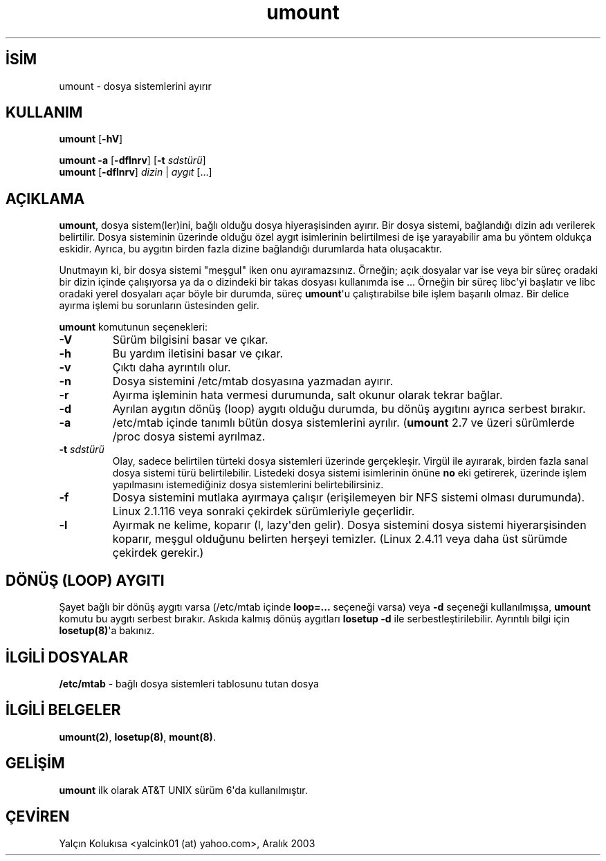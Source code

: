 .\" http://belgeler.org \N'45' 2006\N'45'11\N'45'26T10:18:40+02:00  
.\" Copyright (c) 1996 Andries Brouwer 
.\" This page is somewhat derived from a page that was 
.\" (c) 1980, 1989, 1991 The Regents of the University of California 
.\" and had been heavily modified by Rik Faith and myself. 
.\" 
.\" This is free documentation; you can redistribute it and/or 
.\" modify it under the terms of the GNU General Public License as 
.\" published by the Free Software Foundation; either version 2 of 
.\" the License, or (at your option) any later version. 
.\" 
.\" The GNU General Public License\N'39's references to "object code" 
.\" and "executables" are to be interpreted as the output of any 
.\" document formatting or typesetting system, including 
.\" intermediate and printed output. 
.\" 
.\" This manual is distributed in the hope that it will be useful, 
.\" but WITHOUT ANY WARRANTY; without even the implied warranty of 
.\" MERCHANTABILITY or FITNESS FOR A PARTICULAR PURPOSE. See the 
.\" GNU General Public License for more details. 
.\" 
.\" You should have received a copy of the GNU General Public 
.\" License along with this manual; if not, write to the Free 
.\" Software Foundation, Inc., 675 Mass Ave, Cambridge, MA 02139, 
.\" USA.   
.TH "umount" 8 "26 Temmuz 1997" "Linux 2.0" "Linux Yazılımcısının Kılavuzu"
.nh    
.SH İSİM
umount \N'45' dosya sistemlerini ayırır    
.SH KULLANIM 
.nf
\fBumount\fR [\fB\N'45'hV\fR]

\fBumount \fR\fB\N'45'a \fR[\fB\N'45'dflnrv\fR] [\fB\N'45't \fR\fIsdstürü\fR]
\fBumount \fR[\fB\N'45'dflnrv\fR] \fIdizin\fR | \fIaygıt\fR [...]
.fi
       
.SH AÇIKLAMA     
\fBumount\fR, dosya sistem(ler)ini, bağlı olduğu dosya hiyeraşisinden ayırır. Bir dosya sistemi, bağlandığı dizin adı verilerek belirtilir. Dosya sisteminin üzerinde olduğu özel aygıt isimlerinin belirtilmesi de işe yarayabilir ama bu yöntem oldukça eskidir. Ayrıca, bu aygıtın birden fazla dizine bağlandığı durumlarda hata oluşacaktır.     

Unutmayın ki, bir dosya sistemi "meşgul" iken onu ayıramazsınız. Örneğin; açık dosyalar var ise veya bir süreç oradaki bir dizin içinde çalışıyorsa ya da o dizindeki bir takas dosyası kullanımda ise ...  Örneğin bir süreç libc\N'39'yi başlatır ve libc oradaki yerel dosyaları açar böyle bir durumda, süreç \fBumount\fR\N'39'u çalıştırabilse bile işlem başarılı olmaz. Bir delice ayırma işlemi bu sorunların üstesinden gelir.     

\fBumount\fR komutunun seçenekleri:     



.br
.ns
.TP 
\fB\N'45'V\fR
Sürüm bilgisini basar ve çıkar.       

.TP 
\fB\N'45'h\fR
Bu yardım iletisini basar ve çıkar.       

.TP 
\fB\N'45'v\fR
Çıktı daha ayrıntılı olur.       

.TP 
\fB\N'45'n\fR
Dosya sistemini /etc/mtab dosyasına yazmadan ayırır.       

.TP 
\fB\N'45'r\fR
Ayırma işleminin hata vermesi durumunda, salt okunur olarak tekrar bağlar.       

.TP 
\fB\N'45'd\fR
Ayrılan aygıtın dönüş (loop) aygıtı olduğu durumda, bu dönüş aygıtını ayrıca serbest bırakır.       

.TP 
\fB\N'45'a\fR
/etc/mtab içinde tanımlı bütün dosya sistemlerini ayrılır. (\fBumount\fR 2.7 ve üzeri sürümlerde /proc dosya sistemi ayrılmaz.       

.TP 
\fB\N'45't \fR\fIsdstürü\fR
Olay, sadece belirtilen türteki dosya sistemleri üzerinde gerçekleşir. Virgül ile ayırarak, birden fazla sanal dosya sistemi türü belirtilebilir. Listedeki dosya sistemi isimlerinin önüne \fBno\fR eki getirerek, üzerinde işlem yapılmasını istemediğiniz dosya sistemlerini belirtebilirsiniz.       

.TP 
\fB\N'45'f\fR
Dosya sistemini mutlaka ayırmaya çalışır (erişilemeyen bir NFS sistemi olması durumunda). Linux 2.1.116 veya sonraki çekirdek sürümleriyle geçerlidir.       

.TP 
\fB\N'45'l\fR
Ayırmak ne kelime, koparır (l, lazy\N'39'den gelir). Dosya sistemini dosya sistemi hiyerarşisinden koparır, meşgul olduğunu belirten herşeyi temizler. (Linux 2.4.11 veya daha üst sürümde çekirdek gerekir.)       

.PP     
   
.SH DÖNÜŞ (LOOP) AYGITI     
Şayet bağlı bir dönüş aygıtı varsa (/etc/mtab içinde \fBloop=...\fR seçeneği varsa) veya \fB\N'45'd\fR seçeneği kullanılmışsa, \fBumount\fR komutu bu aygıtı serbest bırakır. Askıda kalmış dönüş aygıtları \fBlosetup \N'45'd\fR ile serbestleştirilebilir. Ayrıntılı bilgi için \fBlosetup(8)\fR\N'39'a bakınız.     
   
.SH İLGİLİ DOSYALAR     

.nf
\fB/etc/mtab\fR \N'45' bağlı dosya sistemleri tablosunu tutan dosya
.fi     
   
.SH İLGİLİ BELGELER     
\fBumount(2)\fR, \fBlosetup(8)\fR, \fBmount(8)\fR.     
  
.SH GELİŞİM     
\fBumount\fR ilk olarak AT&T UNIX sürüm 6\N'39'da kullanılmıştır.     
   
.SH ÇEVİREN     
Yalçın Kolukısa <yalcink01 (at) yahoo.com>, Aralık 2003
    
   
